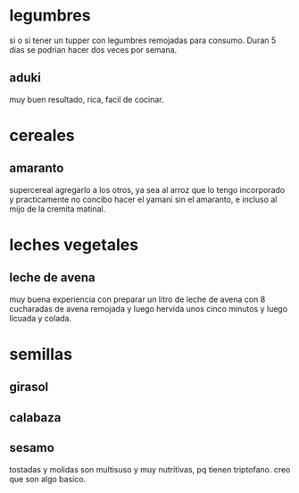 * legumbres
si o si tener un tupper con legumbres remojadas para consumo. Duran 5
dias se podrian hacer dos veces por semana.
** aduki
muy buen resultado, rica, facil de cocinar.
* cereales
** amaranto
supercereal agregarlo a los otros, ya sea al arroz que lo tengo
incorporado y practicamente no concibo hacer el yamani sin el
amaranto, e incluso al mijo de la cremita matinal.
* leches vegetales
** leche de avena
muy buena experiencia con preparar un litro de leche de avena con 8
cucharadas de avena remojada y luego hervida unos cinco minutos y
luego licuada y colada.
* semillas
** girasol
** calabaza
** sesamo
tostadas y molidas son multisuso y muy nutritivas, pq tienen
triptofano. creo que son algo basico.
